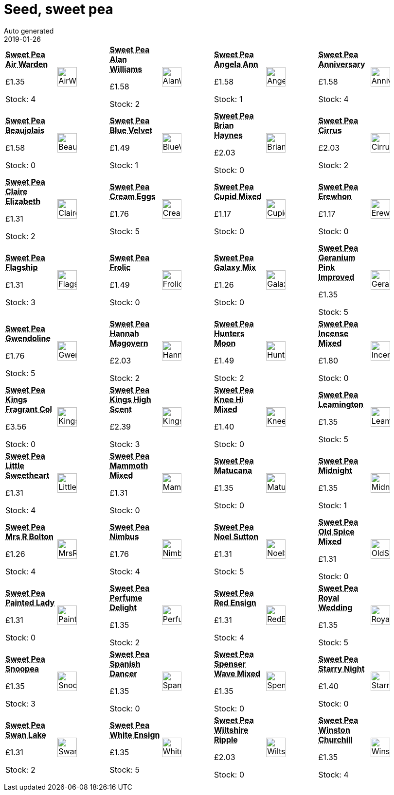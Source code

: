 :jbake-type: page
:jbake-status: published
= Seed, sweet pea
Auto generated
2019-01-26

[options=noheader,cols=8,grid=1,frame=1]
|===
| **pass:[<abbr title="Sweet Pea Air Warden">Sweet Pea Air Warden</abbr>]**



&#163;1.35

Stock: 4
a|image::/wrhs2/pics/seedsp/AirWarden.png[height=40]
| **pass:[<abbr title="Sweet Pea Alan Williams">Sweet Pea Alan Williams</abbr>]**



&#163;1.58

Stock: 2
a|image::/wrhs2/pics/seedsp/AlanWilliams.png[height=40]
| **pass:[<abbr title="Sweet Pea Angela Ann">Sweet Pea Angela Ann</abbr>]**



&#163;1.58

Stock: 1
a|image::/wrhs2/pics/seedsp/AngelaAnn.png[height=40]
| **pass:[<abbr title="Sweet Pea Anniversary">Sweet Pea Anniversary</abbr>]**



&#163;1.58

Stock: 4
a|image::/wrhs2/pics/seedsp/Anniversary.png[height=40]
| **pass:[<abbr title="Sweet Pea Beaujolais">Sweet Pea Beaujolais</abbr>]**



&#163;1.58

Stock: 0
a|image::/wrhs2/pics/seedsp/Beaujolais.png[height=40]
| **pass:[<abbr title="Sweet Pea Blue Velvet">Sweet Pea Blue Velvet</abbr>]**



&#163;1.49

Stock: 1
a|image::/wrhs2/pics/seedsp/BlueVelvet.png[height=40]
| **pass:[<abbr title="Sweet Pea Brian Haynes">Sweet Pea Brian Haynes</abbr>]**



&#163;2.03

Stock: 0
a|image::/wrhs2/pics/seedsp/BrianHaynes.png[height=40]
| **pass:[<abbr title="Sweet Pea Cirrus">Sweet Pea Cirrus</abbr>]**



&#163;2.03

Stock: 2
a|image::/wrhs2/pics/seedsp/Cirrus.png[height=40]
| **pass:[<abbr title="Sweet Pea Claire Elizabeth">Sweet Pea Claire Elizabeth</abbr>]**



&#163;1.31

Stock: 2
a|image::/wrhs2/pics/seedsp/ClaireElizabeth.png[height=40]
| **pass:[<abbr title="Sweet Pea Cream Eggs">Sweet Pea Cream Eggs</abbr>]**



&#163;1.76

Stock: 5
a|image::/wrhs2/pics/seedsp/CreamEggs.png[height=40]
| **pass:[<abbr title="Sweet Pea Cupid Mixed">Sweet Pea Cupid Mixed</abbr>]**



&#163;1.17

Stock: 0
a|image::/wrhs2/pics/seedsp/CupidMix.png[height=40]
| **pass:[<abbr title="Sweet Pea Erewhon">Sweet Pea Erewhon</abbr>]**



&#163;1.17

Stock: 0
a|image::/wrhs2/pics/seedsp/Erewhon.png[height=40]
| **pass:[<abbr title="Sweet Pea Flagship">Sweet Pea Flagship</abbr>]**



&#163;1.31

Stock: 3
a|image::/wrhs2/pics/seedsp/Flagship.png[height=40]
| **pass:[<abbr title="Sweet Pea Frolic">Sweet Pea Frolic</abbr>]**



&#163;1.49

Stock: 0
a|image::/wrhs2/pics/seedsp/Frolic.png[height=40]
| **pass:[<abbr title="Sweet Pea Galaxy Mix">Sweet Pea Galaxy Mix</abbr>]**



&#163;1.26

Stock: 0
a|image::/wrhs2/pics/seedsp/GalaxyMix.png[height=40]
| **pass:[<abbr title="Sweet Pea Geranium Pink Improved">Sweet Pea Geranium Pink Improved</abbr>]**



&#163;1.35

Stock: 5
a|image::/wrhs2/pics/seedsp/GeraniumPinkImproved.png[height=40]
| **pass:[<abbr title="Sweet Pea Gwendoline">Sweet Pea Gwendoline</abbr>]**



&#163;1.76

Stock: 5
a|image::/wrhs2/pics/seedsp/Gwendoline.png[height=40]
| **pass:[<abbr title="Sweet Pea Hannah Magovern">Sweet Pea Hannah Magovern</abbr>]**



&#163;2.03

Stock: 2
a|image::/wrhs2/pics/seedsp/HannahMagovern.png[height=40]
| **pass:[<abbr title="Sweet Pea Hunters Moon">Sweet Pea Hunters Moon</abbr>]**



&#163;1.49

Stock: 2
a|image::/wrhs2/pics/seedsp/HuntersMoon.png[height=40]
| **pass:[<abbr title="Sweet Pea Incense Mixed">Sweet Pea Incense Mixed</abbr>]**



&#163;1.80

Stock: 0
a|image::/wrhs2/pics/seedsp/IncenseMix.png[height=40]
| **pass:[<abbr title="Sweet Pea Kings Fragrant Collection">Sweet Pea Kings Fragrant Col</abbr>]**



&#163;3.56

Stock: 0
a|image::/wrhs2/pics/seedsp/KingsFragrantCollection.png[height=40]
| **pass:[<abbr title="Sweet Pea Kings High Scent">Sweet Pea Kings High Scent</abbr>]**



&#163;2.39

Stock: 3
a|image::/wrhs2/pics/seedsp/KingsHighScent.png[height=40]
| **pass:[<abbr title="Sweet Pea Knee Hi Mixed">Sweet Pea Knee Hi Mixed</abbr>]**



&#163;1.40

Stock: 0
a|image::/wrhs2/pics/seedsp/KneeHiMix.png[height=40]
| **pass:[<abbr title="Sweet Pea Leamington">Sweet Pea Leamington</abbr>]**



&#163;1.35

Stock: 5
a|image::/wrhs2/pics/seedsp/Leamington.png[height=40]
| **pass:[<abbr title="Sweet Pea Little Sweetheart Mixed">Sweet Pea Little Sweetheart</abbr>]**



&#163;1.31

Stock: 4
a|image::/wrhs2/pics/seedsp/LittleSweetheartMix.png[height=40]
| **pass:[<abbr title="Sweet Pea Mammoth Mixed">Sweet Pea Mammoth Mixed</abbr>]**



&#163;1.31

Stock: 0
a|image::/wrhs2/pics/seedsp/MammothFormulaMix.png[height=40]
| **pass:[<abbr title="Sweet Pea Matucana">Sweet Pea Matucana</abbr>]**



&#163;1.35

Stock: 0
a|image::/wrhs2/pics/seedsp/Matucana.png[height=40]
| **pass:[<abbr title="Sweet Pea Midnight">Sweet Pea Midnight</abbr>]**



&#163;1.35

Stock: 1
a|image::/wrhs2/pics/seedsp/Midnight.png[height=40]
| **pass:[<abbr title="Sweet Pea Mrs R Bolton">Sweet Pea Mrs R Bolton</abbr>]**



&#163;1.26

Stock: 4
a|image::/wrhs2/pics/seedsp/MrsRBolton.png[height=40]
| **pass:[<abbr title="Sweet Pea Nimbus">Sweet Pea Nimbus</abbr>]**



&#163;1.76

Stock: 4
a|image::/wrhs2/pics/seedsp/Nimbus.png[height=40]
| **pass:[<abbr title="Sweet Pea Noel Sutton">Sweet Pea Noel Sutton</abbr>]**



&#163;1.31

Stock: 5
a|image::/wrhs2/pics/seedsp/NoelSutton.png[height=40]
| **pass:[<abbr title="Sweet Pea Old Spice Mixed">Sweet Pea Old Spice Mixed</abbr>]**



&#163;1.31

Stock: 0
a|image::/wrhs2/pics/seedsp/OldSpiceMix.png[height=40]
| **pass:[<abbr title="Sweet Pea Painted Lady">Sweet Pea Painted Lady</abbr>]**



&#163;1.31

Stock: 0
a|image::/wrhs2/pics/seedsp/PaintedLady.png[height=40]
| **pass:[<abbr title="Sweet Pea Perfume Delight Grandiflora">Sweet Pea Perfume Delight</abbr>]**



&#163;1.35

Stock: 2
a|image::/wrhs2/pics/seedsp/PerfumeDelight.png[height=40]
| **pass:[<abbr title="Sweet Pea Red Ensign">Sweet Pea Red Ensign</abbr>]**



&#163;1.31

Stock: 4
a|image::/wrhs2/pics/seedsp/RedEnsign.png[height=40]
| **pass:[<abbr title="Sweet Pea Royal Wedding">Sweet Pea Royal Wedding</abbr>]**



&#163;1.35

Stock: 5
a|image::/wrhs2/pics/seedsp/RoyalWedding.png[height=40]
| **pass:[<abbr title="Sweet Pea Snoopea">Sweet Pea Snoopea</abbr>]**



&#163;1.35

Stock: 3
a|image::/wrhs2/pics/seedsp/SnoopeaMix.png[height=40]
| **pass:[<abbr title="Sweet Pea Spanish Dancer">Sweet Pea Spanish Dancer</abbr>]**



&#163;1.35

Stock: 0
a|image::/wrhs2/pics/seedsp/SpanishDancer.png[height=40]
| **pass:[<abbr title="Sweet Pea Spenser Wave Mixed">Sweet Pea Spenser Wave Mixed</abbr>]**



&#163;1.35

Stock: 0
a|image::/wrhs2/pics/seedsp/SpencerWavedMix.png[height=40]
| **pass:[<abbr title="Sweet Pea Starry Night">Sweet Pea Starry Night</abbr>]**



&#163;1.40

Stock: 0
a|image::/wrhs2/pics/seedsp/StarryNight.png[height=40]
| **pass:[<abbr title="Sweet Pea Swan Lake">Sweet Pea Swan Lake</abbr>]**



&#163;1.31

Stock: 2
a|image::/wrhs2/pics/seedsp/SwanLake.png[height=40]
| **pass:[<abbr title="Sweet Pea White Ensign">Sweet Pea White Ensign</abbr>]**



&#163;1.35

Stock: 5
a|image::/wrhs2/pics/seedsp/WhiteEnsign.png[height=40]
| **pass:[<abbr title="Sweet Pea Wiltshire Ripple">Sweet Pea Wiltshire Ripple</abbr>]**



&#163;2.03

Stock: 0
a|image::/wrhs2/pics/seedsp/WiltshireRipple.png[height=40]
| **pass:[<abbr title="Sweet Pea Winston Churchill">Sweet Pea Winston Churchill</abbr>]**



&#163;1.35

Stock: 4
a|image::/wrhs2/pics/seedsp/WinstonChurchill.png[height=40]
|
|
|
|
|
|
|
|
|===
